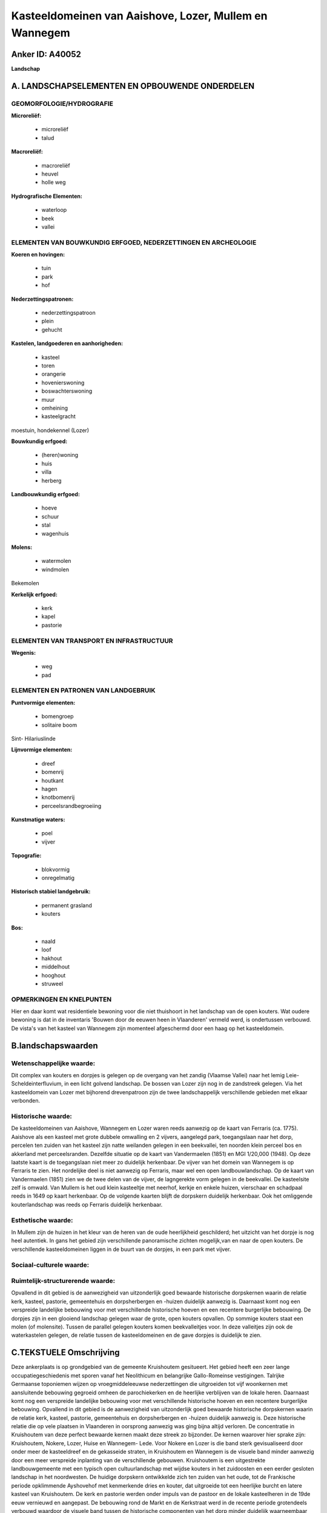 Kasteeldomeinen van Aaishove, Lozer, Mullem en Wannegem
=======================================================

Anker ID: A40052
----------------

**Landschap**



A. LANDSCHAPSELEMENTEN EN OPBOUWENDE ONDERDELEN
-----------------------------------------------



GEOMORFOLOGIE/HYDROGRAFIE
~~~~~~~~~~~~~~~~~~~~~~~~~

**Microreliëf:**

 * microreliëf
 * talud


**Macroreliëf:**

 * macroreliëf
 * heuvel
 * holle weg

**Hydrografische Elementen:**

 * waterloop
 * beek
 * vallei



ELEMENTEN VAN BOUWKUNDIG ERFGOED, NEDERZETTINGEN EN ARCHEOLOGIE
~~~~~~~~~~~~~~~~~~~~~~~~~~~~~~~~~~~~~~~~~~~~~~~~~~~~~~~~~~~~~~~

**Koeren en hovingen:**

 * tuin
 * park
 * hof


**Nederzettingspatronen:**

 * nederzettingspatroon
 * plein
 * gehucht

**Kastelen, landgoederen en aanhorigheden:**

 * kasteel
 * toren
 * orangerie
 * hovenierswoning
 * boswachterswoning
 * muur
 * omheining
 * kasteelgracht


moestuin, hondekennel (Lozer)

**Bouwkundig erfgoed:**

 * (heren)woning
 * huis
 * villa
 * herberg


**Landbouwkundig erfgoed:**

 * hoeve
 * schuur
 * stal
 * wagenhuis


**Molens:**

 * watermolen
 * windmolen


Bekemolen

**Kerkelijk erfgoed:**

 * kerk
 * kapel
 * pastorie



ELEMENTEN VAN TRANSPORT EN INFRASTRUCTUUR
~~~~~~~~~~~~~~~~~~~~~~~~~~~~~~~~~~~~~~~~~

**Wegenis:**

 * weg
 * pad



ELEMENTEN EN PATRONEN VAN LANDGEBRUIK
~~~~~~~~~~~~~~~~~~~~~~~~~~~~~~~~~~~~~

**Puntvormige elementen:**

 * bomengroep
 * solitaire boom


Sint- Hilariuslinde

**Lijnvormige elementen:**

 * dreef
 * bomenrij
 * houtkant
 * hagen
 * knotbomenrij
 * perceelsrandbegroeiing

**Kunstmatige waters:**

 * poel
 * vijver


**Topografie:**

 * blokvormig
 * onregelmatig


**Historisch stabiel landgebruik:**

 * permanent grasland
 * kouters


**Bos:**

 * naald
 * loof
 * hakhout
 * middelhout
 * hooghout
 * struweel



OPMERKINGEN EN KNELPUNTEN
~~~~~~~~~~~~~~~~~~~~~~~~~

Hier en daar komt wat residentiele bewoning voor die niet thuishoort in
het landschap van de open kouters. Wat oudere bewoning is dat in de
inventaris 'Bouwen door de eeuwen heen in Vlaanderen' vermeld werd, is
ondertussen verbouwd. De vista's van het kasteel van Wannegem zijn
momenteel afgeschermd door een haag op het kasteeldomein.



B.landschapswaarden
-------------------


Wetenschappelijke waarde:
~~~~~~~~~~~~~~~~~~~~~~~~~

Dit complex van kouters en dorpjes is gelegen op de overgang van het
zandig (Vlaamse Vallei) naar het lemig Leie-Scheldeinterfluvium, in een
licht golvend landschap. De bossen van Lozer zijn nog in de zandstreek
gelegen. Via het kasteeldomein van Lozer met bijhorend drevenpatroon
zijn de twee landschappelijk verschillende gebieden met elkaar
verbonden.

Historische waarde:
~~~~~~~~~~~~~~~~~~~


De kasteeldomeinen van Aaishove, Wannegem en Lozer waren reeds
aanwezig op de kaart van Ferraris (ca. 1775). Aaishove als een kasteel
met grote dubbele omwalling en 2 vijvers, aangelegd park, toegangslaan
naar het dorp, percelen ten zuiden van het kasteel zijn natte weilanden
gelegen in een beekvallei, ten noorden klein perceel bos en akkerland
met perceelsranden. Dezelfde situatie op de kaart van Vandermaelen
(1851) en MGI 1/20,000 (1948). Op deze laatste kaart is de toegangslaan
niet meer zo duidelijk herkenbaar. De vijver van het domein van Wannegem
is op Ferraris te zien. Het nordelijke deel is niet aanwezig op
Ferraris, maar wel een open landbouwlandschap. Op de kaart van
Vandermaelen (1851) zien we de twee delen van de vijver, de lagngerekte
vorm gelegen in de beekvallei. De kasteelsite zelf is omwald. Van Mullem
is het oud klein kasteeltje met neerhof, kerkje en enkele huizen,
vierschaar en schadpaal reeds in 1649 op kaart herkenbaar. Op de
volgende kaarten blijft de dorpskern duidelijk herkenbaar. Ook het
omliggende kouterlandschap was reeds op Ferraris duidelijk herkenbaar.

Esthetische waarde:
~~~~~~~~~~~~~~~~~~~

In Mullem zijn de huizen in het kleur van de
heren van de oude heerlijkheid geschilderd; het uitzicht van het dorpje
is nog heel autentiek. In gans het gebied zijn verschillende
panoramische zichten mogelijk,van en naar de open kouters. De
verschillende kasteeldomeinen liggen in de buurt van de dorpjes, in een
park met vijver.


Sociaal-culturele waarde:
~~~~~~~~~~~~~~~~~~~~~~~~~




Ruimtelijk-structurerende waarde:
~~~~~~~~~~~~~~~~~~~~~~~~~~~~~~~~~

Opvallend in dit gebied is de aanwezigheid van uitzonderlijk goed
bewaarde historische dorpskernen waarin de relatie kerk, kasteel,
pastorie, gemeentehuis en dorpsherbergen en -huizen duidelijk aanwezig
is. Daarnaast komt nog een verspreide landelijke bebouwing voor met
verschillende historische hoeven en een recentere burgerlijke bebouwing.
De dorpjes zijn in een glooiend landschap gelegen waar de grote, open
kouters opvallen. Op sommige kouters staat een molen (of molensite).
Tussen de parallel gelegen kouters komen beekvalleitjes voor. In deze
valleitjes zijn ook de waterkastelen gelegen, de relatie tussen de
kasteeldomeinen en de gave dorpjes is duidelijk te zien.



C.TEKSTUELE Omschrijving
------------------------

Deze ankerplaats is op grondgebied van de gemeente Kruishoutem
gesitueert. Het gebied heeft een zeer lange occupatiegeschiedenis met
sporen vanaf het Neolithicum en belangrijke Gallo-Romeinse vestigingen.
Talrijke Germaanse toponiemen wijzen op vroegmiddeleeuwse nederzettingen
die uitgroeiden tot vijf woonkernen met aansluitende bebouwing gegroeid
omheen de parochiekerken en de heerlijke verblijven van de lokale heren.
Daarnaast komt nog een verspreide landelijke bebouwing voor met
verschillende historische hoeven en een recentere burgerlijke bebouwing.
Opvallend in dit gebied is de aanwezigheid van uitzonderlijk goed
bewaarde historische dorpskernen waarin de relatie kerk, kasteel,
pastorie, gemeentehuis en dorpsherbergen en -huizen duidelijk aanwezig
is. Deze historische relatie die op vele plaatsen in Vlaanderen in
oorsprong aanwezig was ging bijna altijd verloren. De concentratie in
Kruishoutem van deze perfect bewaarde kernen maakt deze streek zo
bijzonder. De kernen waarover hier sprake zijn: Kruishoutem, Nokere,
Lozer, Huise en Wannegem- Lede. Voor Nokere en Lozer is die band sterk
gevisualiseerd door onder meer de kasteeldreef en de gekasseide straten,
in Kruishoutem en Wannegem is de visuele band minder aanwezig door een
meer verspreide inplanting van de verschillende gebouwen. Kruishoutem is
een uitgestrekte landbouwgemeente met een typisch open cultuurlandschap
met wijdse kouters in het zuidoosten en een eerder gesloten landschap in
het noordwesten. De huidige dorpskern ontwikkelde zich ten zuiden van
het oude, tot de Frankische periode opklimmende Ayshovehof met
kenmerkende dries en kouter, dat uitgroeide tot een heerlijke burcht en
latere kasteel van Kruishoutem. De kerk en pastorie werden onder impuls
van de pastoor en de lokale kasteelheren in de 19de eeuw vernieuwd en
aangepast. De bebouwing rond de Markt en de Kerkstraat werd in de
recente periode grotendeels verbouwd waardoor de visuele band tussen de
historische componenten van het dorp minder duidelijk waarneembaar is.
Het 17de-eeuwse waterkasteel Aaishove, met aanhorigheden, is in een 13
ha uitgestrekt park met vijvers gelegen en door een lindendreef
verbonden met de ten zuidwesten ervan gelegen dorpkern. In de
middeleeuwen was het domein het foncier van de heerlijkheid Ayshove die
voor het eerst vermeld werd in 1227 doch haar nederzettingsnaam (= hof
van Aio) is van Frankisch oorsprong. Vermoedelijk in de Karolingische
periode groeide de nederzetting uit tot een belangrijke uitbating die
versterkt werd. Begin 13de eeuw werd de heerlijkheid verworven door
Daniël II van Machelen. De "steercke tot Cruyshoutem" of "castrum" wordt
nog vermeld eind 16de-begin 17de eeuw en diende onder meer tot
toevluchtsoord voor de bevolking tijdens de godsdienstoorlogen. De
heerlijkheid Machelen Ayshove, een leen van de graven van Vlaanderen,
was afhankelijk van het leenhof van de "Stenen man" te Oudenaarde. De
oude burcht wordt gesloopt en op dezelfde grondvesten circa 1630 het
huidige kasteel optrekken. In 1645 werd de heerlijkheid tot baronie in
1670 tot graafschap verheven. In de loop van de tweede helft van de 18de
eeuw werd het kasteel verbouwd. Het park werd heraangelegd in Engelse
landschapsstijl in de 19e eeuw. Begin 20ste eeuw werd het kasteel
opnieuw gerestaureerd. Ook het houten lusthuisje werd toen gebouwd. De
oorspronkelijke zelfstandige gemeenten Wannegem en Lede wer-den in 1810
verenigd tot Wannegem-Lede met behoud van de twee parochies. De gemeente
is gelegen in een heuvelachtig landschap met uitgesproken agrarisch
karakter met vruchtbare kouters en weilanden in de beekdepressie van de
Kasteel- en Ledebeek. Historisch maakte het gebied deel uit van de
heerlijkheid "Ten Heuverhuus" reeds vermeld in de 13de eeuw in het bezit
van "domina Aleidis van den Heuverhuus".In 1783 werd er een nieuw
kasteel opgetrokken in een uniek landschappelijk park in harmonie met
het omringende glooiend landschap.De familie de Ghellinck, eigenaars van
het kasteeldomein sinds 1860, bezat en verwierf talrijke hoeven en
huizen in het dorp. Het algemeen belang van de dorpskom van Wannegem
wordt als volgt gemotiveerd: binnen Kruishoutem bezitten de componenten
van het dorpscentrum van Wannegem, namelijk de kerk met kerkhof, de
pastorie en het kasteeldomein met neerhof met tot op heden behouden
tastbaar erfgoed van een uitzonderlijke kwaliteit een sterke historische
en sociaal-culturele band. De band tussen de verschillende componenten
wordt geconcretiseerd door de kerk, pastorie, het oude kasteeltje van
Wannegem en de kleinschalige dorpshuizen en de kasseiwegen van de
Huisepontweg, Wannegemdorp en Wannegem-Ledestraat enerzijds en de
zichten of vista's, essentieel onderdeel van de parkaanleg van Wannegem,
naar de molen en de vijver en achterliggende landerijen met als eindpunt
twee populieren anderzijds. Wannegemdorp is de dorpsstraat van het
vroegere Wannegem gelegen op een heuvelkam tussen twee beekvalleien, met
op de noordelijke helling ingeplante parochiekerk met omringend ommuurd
kerkhof en toegangshek beschaduwd door een plataan. Ertegenover staat
een linde, aangeplant als vrijheidsboom. De beschermde kasseiweg is
afgeboord met enkele oudere herbergen en een rij lage dorpshuizen met
voortuinen afgesloten door lugusterhagen die begin 19de eeuw gebouwd
werden door de kasteelheer, ridder de Ghellinck. Als parochie was
Wannegem reeds gekend voor 1200. Van de oude kerk, ge-sloopt in 1783, is
behalve de vermelding van kerkrekeningen teruggaand tot 1560, weinig
gekend. De huidige kerk werd gebouwd tussen 1784 en 1789. Er waren
herstelling van de toren in 1879 die tot dan gewit was en her-stelling
na oorlogsschade van W.O. I. Het kasteel van Wannegem-Lede dateerd van
eind de 18de eeuw. Het kasteeldomein met "maison de plaisance" in
Lodewijk XVI-stijl en Engelse parkaanleg is ingeplant op de zuidhelling
van de heuvelrug, halfweg tussen de dorpskom van Lede (in het oosten) en
Wanne-gem (in het westen). De noordelijke begrenzing wordt gevormd door
de Huisepontweg; het zuidelijk deel van het domein met hoeve "'t
Neerhof" en grote vijver strekt zich uit tot over de
Wannegem-Ledestraat. Het domein is gelegen in de oude heerlijkheid Ten
Heuverhuus waarvan de oudste gegevens teruggaan tot de 13de eeuw. De
heerlijkheid werd in 1765 aangekocht door baron François Baut de Rasmon.
De familie de Ghellinck was verantwoordelijk voor belangrijke
wijzigingen in het kasteel in de 19e eeuw. Circa 1900 hadden nog
verbouwingen plaats aan de aanhorigheden, onder meer aan de oranjerie,
serre en hovenierswoning. Doorslaggevend voor het kasteel van Wannegem
is de inplanting op de heuvelrug met een streng symmetrische opstelling
van de gebouwen in het noorden van het kasteeldomein volgens een
N.O.-Z.W.-as met buiten de as geplaatste toegang aan de Huisepontweg. De
dienstgebouwen, de hovenierswoning in het oosten en het koetshuis in het
westen werden haaks op het kasteel ingeplant. Respectievelijk sluiten de
ommuurde zones met moestuin en oranjerie en boomgaard en volière hierbij
aan. Ten zuiden van het kasteel op de heuvelflank werd het
landschapspark aangelegd volgens een ganzenvoet met drie vista's op het
omliggende landschap: naar het oosten op de kerken van Lede en
Oudenaarde, naar het westen op de molen en kerk van Wannegem en centraal
op het grasveld met vijver en kouterlandschap. Opvallend hier is de
grote band tussen kasteel en tuin. De bouw van het kasteel besteedde hij
uit maar het landschapspark ontwierp hij vermoedelijk zelf. Een
duidelijk bewijs vormt de ervaring van het park vanuit het kasteel.
Vanuit elke ruimte heeft men steeds andere zichtpunten: vergezichten,
fabriekjes, boommassieven, solitaire bomen, … De natuur vormt als het
ware een theaterdecor bij het interieur. Omgekeerd gaat de stelling ook
op. Het park biedt van op verschillende plaatsen steeds andere zichten
op het kasteel. Het één kan niet zonder het andere. Deze voormalige
pachthoeve van de heerlijkheid "Ten Heuverhuus" is thans gekend als "Het
Neerhof". Het is een nog grotendeels omgrachte site die teruggaat tot
een 13de eeuwse landbouwuitbating in het bezit van dame Aleidis van den
Heuverhuus. Het was een belangrijke heerlijkheid gehouden van het Hof
van Windeke, deel uitmakend van het Land van Rode. De oudste bronnen
over de gebouwen, een pachtcontract van 1425. Vanaf de 16de eeuw mocht
de "mote" bebouwd worden. Resten van funderingen werden bij baggerwerken
van de gracht teruggevonden. Sinds 1654 is de naam van het kasteeldomein
van Lozer verbonden met de familie della Faille, die voor de uitbouw van
het gehucht en de nieuwe parochie, met de oprichting van een kerk met
kerkhof en pastorie in 1844, een jongensschool en talrijke hoeves en
boerenarbeidershuizen zorgden. Het "Neerhof" behoort bij het
kasteeldomein, ingeplant in noordoosthoek buiten de omgrachting.
Oorspronkelijk dateert het van de 18e eeuw. De hoeve met losstaande
bestanddelen, begin de 20e eeuw aan elkaar gebouwd tot huidige
semi-gesloten complex. Het "Kasteel van Huise" wordt ook "Kasteel van
Lozer" of "Kasteel della Faille" genoemd. Het huidig kasteel met
bijgebouwen ligt in een uitgestrekt landschapspark met vijvers. De
oorspronkelijke toegang met poort en brug over de omgrachting. Dit is
een zeer oude nederzetting, zetel van de heerlijkheid Huise, Na
herhaaldelijke verkopen kwam het domein in 1654 in bezit van J.-B. della
Faille, grootbaljuw van Gent. Hij maakte van het omgrachte heerlijke
verblijf zijn tweede residentie. In 1736 tot baronie verheven en
achtervoegsel d'Huysse toegevoegd aan hun familienaam. De opeenvolgende
generaties van deze familie speelden een belangrijke rol in de nationale
en lokale politiek o.m. als burgemeester van Huise. Op de Ferrariskaart
(1771-78) is nog een meerledig site met walgracht weergegeven met
afzonderlijk omgracht opperhof en omgracht voorplein met dienstgebouwen
met toegang in westen en vrij rechtlijnige vijvers. Een landboek uit
begin de 19e eeuw opgemaakt toont reeds een aangepaste aanleg met
"Engelsen hof" en moestuin. Sinds primitief kadasterplan (1824) kasteel
met zelfde plattegrond als nu, dus vermoedelijk in de loop van het begin
van de 19e eeuw verbouwd in empiregetinte stijl op behouden funderingen;
grachten omgevormd tot vijvers met grilliger vormen. Huidige naar het
zuiden uitgebreide parkaanleg. Het kasteel werd aangepast na 1914 tot
zijn huidig neo-Lodewijk XVI voorkomen. Mullem is een valleidorp met de
vroeg- middeleeuwse bewoningssite, overeenstemmend met de huidige
dorpskern, aan de Molenbeek. Daarbij sluiten koutergronden aan, de z.g.
Drieputkouter en de z.g. Vijverkouter, die overvloeien in het Heurnese
kouter-complex. Ten zuiden van het dorp liggen iets meer drassige
gronden. De naam Mullem gaat terug op het Germaanse "muldo" en "haima"
(mulle aarde, woning), wat hetzij "woning in de weke gronden", hetzij
"gehucht met de molen" zou betekenen en misschien verwijst naar de
voormalige feodale omwalde motte net buiten het oudere dorp; het
"kasteeltje" of naar de vroegere watermolen. De parochie te Mullem zou
in de Karolingische periode kunnen ontstaan zijn. De situatie van het
dorp, oude wegen en enkele archeologische vondsten die teruggaan tot de
middensteentijd laten evenwel een veel oudere bewoning veronderstellen.
Het oorspronkelijke dorp bevond zich op de zuidwest-helling van de
vallei, tegen de kam van de Ast aan. Plaatsgebrek kan verklaren waarom
de St.-Hilariuskerk van Mullem zich in een vallei bevindt. Nog in 19e
eeuw stonden er ten noorden en ten oosten van het kasteel meer huizen
dan in het dorp zelf. Mullem, één der 33 dorpen van de kasselrij
Oudenaarde, was geen leengoed maar een allodium, een vrij eigengoed. Dat
betekent dat de heren hun goed van niemand in leen gekregen hadden, maar
er steeds volledig bezitter van waren en er alle vormen van justitie en
bestuur konden uitoefenen, een vrij zeldzaam kenmerk. Het naburige Huise
was voor 877 afhankelijk van de parochie Mullem. Deze heerlijkheid is
steeds in handen gebleven van de nakomelingen der eerste heren; de heren
"van Mullem", die de naam van dit land hebben gedragen. De heren van
Mullem bezaten hoge, middelbare en lage justitie. De St.-Hilarius-kerk
met kern uit de 12e eeuw is goed bewaard gebleven. De Slag van
Oudenaarde werd ook te Mullem uitgevochten. Ter nagedachtenis werden een
aantal kleine kapelletjes opgetrokken, waarvan nog één in Doorn en één
langs de rijksweg Oudenaarde-Gent, z.g. "Doodeman kapel". Naast landbouw
kende in 17e -18e eeuw de lijnwaadindustrie een enorme bloei, mede
dankzij de aanleg van de nieuwe weg Gent-Oudenaarde (1771), die de
marktproduktie bevorderde. Sinds de omschakelingen en schaalvergroting
in de landbouw vanaf eind 19e eeuw, is de bevolking gaan teruglopen en
het aandeel in de pendelarbeid toegenomen. Aan de rijksweg 56
Oudenaarde-Gent (N60), nabij de grens met Huise is de z.g. "Bekemolen"
gelegen, een stenen windmolen en watermolen met spaarvijver aan de
Molenbeek. "Thomaesmolen" later z.g. "Bekemolen", bakstenen
korenwindmolen gelegen in het noordoosten van Mullem, aan de voormalige
mooie spaarvijver gevoed door de Molenbeek met eeuwenoude watermolen en
bijhorende molenaarswoning. Oorsprong van de olie- en graanwatermolen
gaat terug tot in de 13e eeuw. Reeds in 1250 in het bezit van de heren
van Mullem, toen de heerlijkheid z.g. "De Boeverije". In 1954 werd hij
gesloopt, slechts het waterrad en een deel van het sluiswerk bleef
bewaard.
